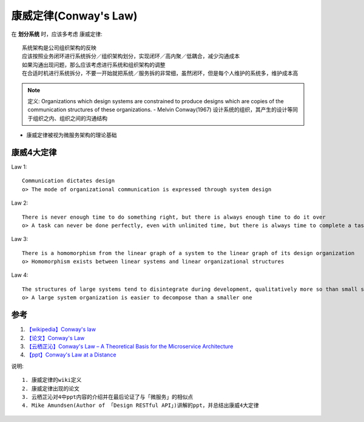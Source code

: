 康威定律(Conway's Law)
######################


在 **划分系统** 时，应该多考虑 康威定律::

    系统架构是公司组织架构的反映
    应该按照业务闭环进行系统拆分／组织架构划分，实现闭环／高内聚／低耦合，减少沟通成本
    如果沟通出现问题，那么应该考虑进行系统和组织架构的调整
    在合适时机进行系统拆分，不要一开始就把系统／服务拆的非常细，虽然闭环，但是每个人维护的系统多，维护成本高


.. note:: 定义: Organizations which design systems are constrained to produce designs which are copies of the communication structures of these organizations. - Melvin Conway(1967) 
    设计系统的组织，其产生的设计等同于组织之内、组织之间的沟通结构 


* 康威定律被视为微服务架构的理论基础

康威4大定律
===========

Law 1::

    Communication dictates design
    o> The mode of organizational communication is expressed through system design

Law 2::

    There is never enough time to do something right, but there is always enough time to do it over
    o> A task can never be done perfectly, even with unlimited time, but there is always time to complete a task

Law 3::

    There is a homomorphism from the linear graph of a system to the linear graph of its design organization
    o> Homomorphism exists between linear systems and linear organizational structures

Law 4::

    The structures of large systems tend to disintegrate during development, qualitatively more so than small systems
    o> A large system organization is easier to decompose than a smaller one




参考
====

1. `【wikipedia】Conway's law <https://en.wikipedia.org/wiki/Conway's_law>`_
2. `【论文】Conway's Law <https://app.yinxiang.com/fx/1d4a3db5-5221-46bf-9fbf-8e2d8805b2c8>`_
3. `【云栖芷沁】Conway's Law – A Theoretical Basis for the Microservice Architecture <https://app.yinxiang.com/fx/5bfa6baa-8383-4aa6-881e-4564900014f4>`_
4. `【ppt】Conway's Law at a Distance <https://app.yinxiang.com/fx/b6ed51d1-0280-4005-b75c-953003537d98>`_
  
说明::

    1. 康威定律的wiki定义
    2. 康威定律出现的论文
    3. 云栖芷沁对4中ppt内容的介绍并在最后论证了与「微服务」的相似点
    4. Mike Amundsen(Author of 「Design RESTful API」)讲解的ppt，并总结出康威4大定律

